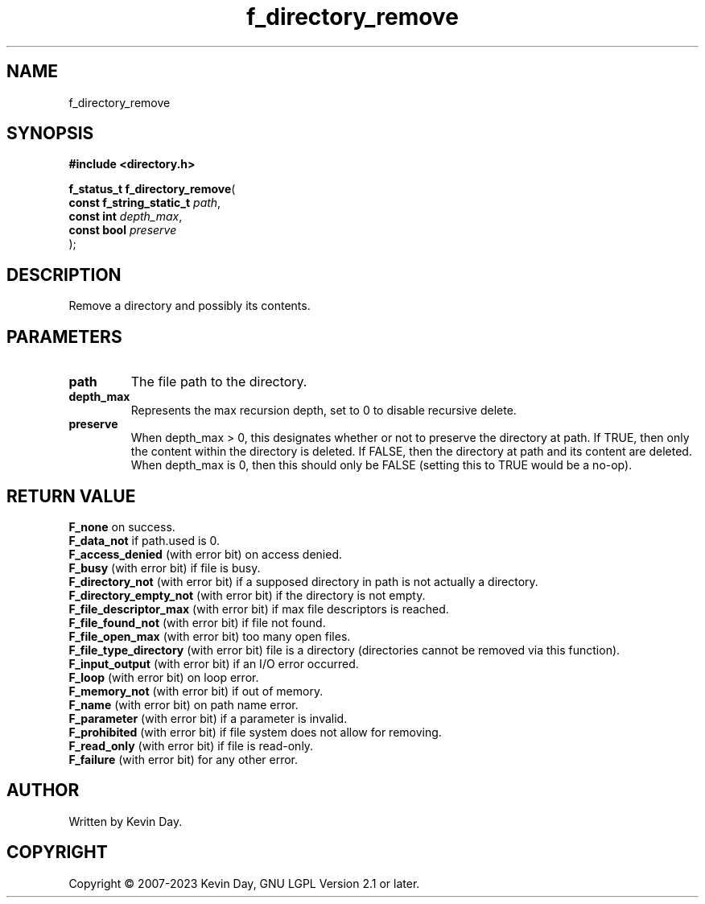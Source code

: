 .TH f_directory_remove "3" "July 2023" "FLL - Featureless Linux Library 0.6.6" "Library Functions"
.SH "NAME"
f_directory_remove
.SH SYNOPSIS
.nf
.B #include <directory.h>
.sp
\fBf_status_t f_directory_remove\fP(
    \fBconst f_string_static_t \fP\fIpath\fP,
    \fBconst int               \fP\fIdepth_max\fP,
    \fBconst bool              \fP\fIpreserve\fP
);
.fi
.SH DESCRIPTION
.PP
Remove a directory and possibly its contents.
.SH PARAMETERS
.TP
.B path
The file path to the directory.

.TP
.B depth_max
Represents the max recursion depth, set to 0 to disable recursive delete.

.TP
.B preserve
When depth_max > 0, this designates whether or not to preserve the directory at path. If TRUE, then only the content within the directory is deleted. If FALSE, then the directory at path and its content are deleted. When depth_max is 0, then this should only be FALSE (setting this to TRUE would be a no-op).

.SH RETURN VALUE
.PP
\fBF_none\fP on success.
.br
\fBF_data_not\fP if path.used is 0.
.br
\fBF_access_denied\fP (with error bit) on access denied.
.br
\fBF_busy\fP (with error bit) if file is busy.
.br
\fBF_directory_not\fP (with error bit) if a supposed directory in path is not actually a directory.
.br
\fBF_directory_empty_not\fP (with error bit) if the directory is not empty.
.br
\fBF_file_descriptor_max\fP (with error bit) if max file descriptors is reached.
.br
\fBF_file_found_not\fP (with error bit) if file not found.
.br
\fBF_file_open_max\fP (with error bit) too many open files.
.br
\fBF_file_type_directory\fP (with error bit) file is a directory (directories cannot be removed via this function).
.br
\fBF_input_output\fP (with error bit) if an I/O error occurred.
.br
\fBF_loop\fP (with error bit) on loop error.
.br
\fBF_memory_not\fP (with error bit) if out of memory.
.br
\fBF_name\fP (with error bit) on path name error.
.br
\fBF_parameter\fP (with error bit) if a parameter is invalid.
.br
\fBF_prohibited\fP (with error bit) if file system does not allow for removing.
.br
\fBF_read_only\fP (with error bit) if file is read-only.
.br
\fBF_failure\fP (with error bit) for any other error.
.SH AUTHOR
Written by Kevin Day.
.SH COPYRIGHT
.PP
Copyright \(co 2007-2023 Kevin Day, GNU LGPL Version 2.1 or later.
